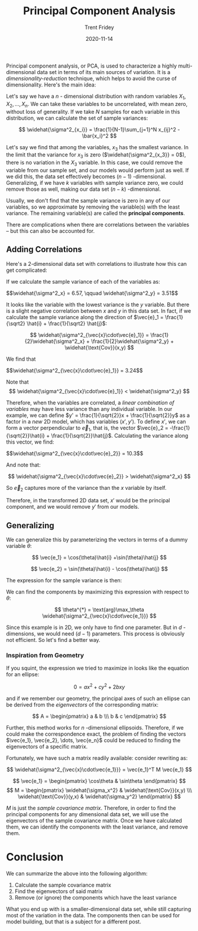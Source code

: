 #+TITLE: Principal Component Analysis 
#+AUTHOR: Trent Fridey
#+DATE: 2020-11-14
#+HUGO_TAGS: data-science math
#+SUMMARY: Principal component analysis, or PCA, is used to characterize a highly multi-dimensional data set in terms of its main sources of variation.
#+STARTUP: latexpreview
#+HUGO_BASE_DIR: ~/trent/blog
#+HUGO_SECTION: posts/PCA-derived


  Principal component analysis, or PCA, is used to characterize a highly multi-dimensional data set in terms of its main sources of variation.
  It is a /dimensionality-reduction/ technique, which helps to avoid the curse of dimensionality.
  Here's the main idea:

  Let's say we have a $n$ - dimensional distribution with random variables $X_1, X_2, \dots, X_n$.
  We can take these variables to be uncorrelated, with mean zero, without loss of generality.
  If we take $N$ samples for each variable in this distribution, we can calculate the set of sample variances:

  \[
  \widehat{\sigma^2_{x_i}} = \frac{1}{N-1}\sum_{j=1}^N x_{ij}^2 - \bar{x_i}^2
  \]
  
  Let's say we find that among the variables, $x_3$ has the smallest variance.
  In the limit that the variance for $x_3$ is zero ($\widehat{\sigma^2_{x_3}} = 0$), there is no variation in the $X_3$ variable.
  In this case, we could remove the variable from our sample set, and our models would perform just as well. If we did this, the data set effectively becomes $(n-1)$ -dimensional. Generalizing, if we have $k$ variables with sample variance zero, we could remove those as well, making our data set $(n-k)$ -dimensional.
  
  Usually, we don't find that the sample variance is zero in any of our variables, so we approximate by removing the variable(s) with the least variance. The remaining variable(s) are called the *principal components*.

  There are complications when there are correlations between the variables -- but this can also be accounted for.

** Adding Correlations
   
   Here's a 2-dimensional data set with correlations to illustrate how this can get complicated:
  
#+NAME: savefig
#+BEGIN_SRC python :var figname="plot.png" width=5 height=5 :exports none
  return f"""plt.savefig('{figname}', width={width}, height={height})
  '{figname}'"""
  #+END_SRC

#+NAME: gen_points
#+begin_src python :session :results value :exports none
  import numpy as np
  from numpy import random 

  random.seed(42)
  gen = random.default_rng()

  rot = np.array([[np.cos(45), np.sin(45)],[np.sin(45), -np.cos(45)]])
  var = np.array([[1,0],[0,10]])
  cov = rot.T @ var @ rot

  num_pts = 100
  x, y = gen.multivariate_normal(mean=[0,0], cov=cov, size=num_pts).T
#+end_src


#+header: :noweb strip-export
#+BEGIN_SRC python :session :results value file :exports results
  import matplotlib.pyplot as plt
  import numpy as np
  <<gen_points>>

  fig, ax = plt.subplots()
  ax.plot(x, y, marker="o", ls="", color="black")
  ax.grid()
  ax.set_title('A Random Distribution of points in 2D')
  ax.set_xlim(-10, 10)
  ax.set_ylim(-10,10)
  ax.set_xlabel('x')
  ax.set_ylabel('y')
  fig.tight_layout()
  <<savefig(figname="prePCA.png", width=2, height=2)>>
  #+END_SRC

  
  #+RESULTS:
  [[file:prePCA.png]]
  
  If we calculate the sample variance of each of the variables as:
  
  #+begin_src python :session :noweb yes :exports results :results value html
    Vx = np.var(x, ddof=1)
    Vy = np.var(y, ddof=1)

    r"$$\widehat{{\sigma^2_x}} = {:.3}, \qquad \widehat{{\sigma^2_y}} = {:.3}$$".format(Vx, Vy)
  #+end_src

  #+RESULTS:
  #+begin_export html
  $$\widehat{\sigma^2_x} = 6.57, \qquad \widehat{\sigma^2_y} = 3.51$$
  #+end_export

  It looks like the variable with the lowest variance is the $y$ variable.
  But there is a slight negative correlation between $x$ and $y$ in this data set.
  In fact, if we calculate the sample variance along the direction of $\vec{e}_1 = \frac{1}{\sqrt2} \hat{i} + \frac{1}{\sqrt2} \hat{j}$:

  \[
  \widehat{\sigma^2_{\vec{x}\cdot\vec{e}_1}} =
  \frac{1}{2}\widehat{\sigma^2_x} +
  \frac{1}{2}\widehat{\sigma^2_y} +
  \widehat{\text{Cov}}(x,y)
  \]
  
  We find that
  
  #+begin_src python :session :noweb yes :exports results :results value html
    CV_mat = np.cov(x,y,ddof=1)
    Ve1 = 0.5*(CV_mat[0,0] + CV_mat[1,1]) + CV_mat[1,0]

    r"$$\widehat{{\sigma^2_{{\vec{{x}}\cdot\vec{{e}}_1}}}} = {:.3}$$".format(Ve1)
  #+end_src

  #+RESULTS:
  #+begin_export html
  $$\widehat{\sigma^2_{\vec{x}\cdot\vec{e}_1}} = 3.24$$
  #+end_export

  Note that
  \[
  \widehat{\sigma^2_{\vec{x}\cdot\vec{e}_1}} < \widehat{\sigma^2_y}
  \]

  Therefore, when the variables are correlated, a /linear combination of variables/ may have less variance than any individual variable. In our example, we can define $y' = \frac{1}{\sqrt{2}}x + \frac{1}{\sqrt{2}}y$ as a factor in a /new/ 2D model, which has variables $(x', y')$. To define $x'$, we can form a vector perpendicular to $\vec{e}_1$, that is, the vector $\vec{e}_2 = -\frac{1}{\sqrt{2}}\hat{i} + \frac{1}{\sqrt{2}}\hat{j}$. Calculating the variance along this vector, we find:

  #+begin_src python :session :noweb yes :exports results :results value html
    CV_mat = np.cov(x,y,ddof=1)
    Ve2 = 0.5*(CV_mat[0,0] + CV_mat[1,1]) - CV_mat[1,0]

    r"$$\widehat{{\sigma^2_{{\vec{{x}}\cdot\vec{{e}}_2}}}} = {:.3}$$".format(Ve2)
  #+end_src

  #+RESULTS:
  #+begin_export html
  $$\widehat{\sigma^2_{\vec{x}\cdot\vec{e}_2}} = 10.3$$
  #+end_export

  And note that:
  
  \[
  \widehat{\sigma^2_{\vec{x}\cdot\vec{e}_2}} > \widehat{\sigma^2_x}
  \]

  So $\vec{e}_2$ captures more of the variance than the $x$ variable by itself.

  Therefore, in the transformed 2D data set, $x'$ would be the principal component, and we would remove $y'$ from our models.

** Generalizing

  We can generalize this by parameterizing the vectors in terms of a dummy variable $\theta$:

  \[
  \vec{e_1} = \cos(\theta)\hat{i} +\sin(\theta)\hat{j}
  \]

  \[
  \vec{e_2} = \sin(\theta)\hat{i} - \cos(\theta)\hat{j}
  \]

  The expression for the sample variance is then:

  #+NAME: eq:1
  \begin{equation}
  \widehat{\sigma^2_{\vec{x}\cdot\vec{e_1}}} = \cos^2(\theta)\widehat{\sigma_x^2} + \sin^2(\theta)\widehat{\sigma^2_y} + \sin(2\theta)\widehat{\text{Cov}}(x,y)
  \label{eq:1}
  \end{equation}

  We can find the components by maximizing this expression with respect to $\theta$:

  \[
  \theta^{*} = \text{arg}\max_\theta \widehat{\sigma^2_{\vec{x}\cdot\vec{e_1}}}
  \]

  Since this example is in 2D, we only have to find one parameter. But in $d$ -dimensions, we would need $(d-1)$ parameters. This process is obviously not efficient. So let's find a better way.
 
*** Inspiration from Geometry

    If you squint, the expression we tried to maximize in \eqref{eq:1} looks like the equation for an ellipse:

    \[
    0 = a x^2 + c y^2 + 2bxy
    \]

    and if we remember our geometry, the principal axes of such an ellipse can be derived from the /eigenvectors/ of the corresponding matrix:

    \[
    A = \begin{pmatrix} a & b \\\ b & c \end{pmatrix}
    \]

   Further, this method works for $n$ -dimensional ellipsoids. Therefore, if we could make the correspondence exact, the problem of finding the vectors $\vec{e_1}, \vec{e_2}, \dots, \vec{e_n}$ could be reduced to finding the eigenvectors of a specific matrix.

    Fortunately, we have such a matrix readily available: consider rewriting \eqref{eq:1} as:

    \[
     \widehat{\sigma^2_{\vec{x}\cdot\vec{e_1}}} = \vec{e_1}^T M \vec{e_1}
    \]
    
    \[
    \vec{e_1} = \begin{pmatrix} \cos\theta & \sin\theta \end{pmatrix}
    \]
    \[ M = \begin{pmatrix} \widehat{\sigma_x^2} & \widehat{\text{Cov}}(x,y) \\\ \widehat{\text{Cov}}(y,x) & \widehat{\sigma_y^2} \end{pmatrix}
    \]

    
    
    $M$ is just the /sample covariance matrix/. Therefore, in order to find the principal components for any dimensional data set, we will use the eigenvectors of the sample covariance matrix. Once we have calculated them, we can identify the components with the least variance, and remove them. 

* Conclusion

  We can summarize the above into the following algorithm:

  1. Calculate the sample covariance matrix
  2. Find the eigenvectors of said matrix
  3. Remove (or ignore) the components which have the least variance

  What you end up with is a smaller-dimensional data set, while still capturing most of the variation in the data. The components then can be used for model building, but that is a subject for a different post.
  
     
